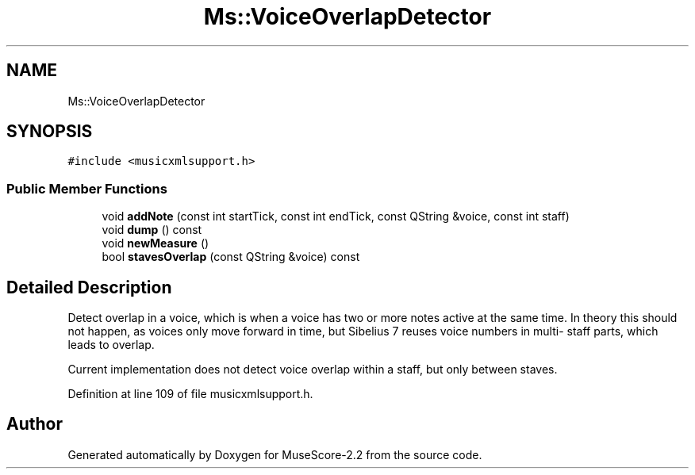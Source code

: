 .TH "Ms::VoiceOverlapDetector" 3 "Mon Jun 5 2017" "MuseScore-2.2" \" -*- nroff -*-
.ad l
.nh
.SH NAME
Ms::VoiceOverlapDetector
.SH SYNOPSIS
.br
.PP
.PP
\fC#include <musicxmlsupport\&.h>\fP
.SS "Public Member Functions"

.in +1c
.ti -1c
.RI "void \fBaddNote\fP (const int startTick, const int endTick, const QString &voice, const int staff)"
.br
.ti -1c
.RI "void \fBdump\fP () const"
.br
.ti -1c
.RI "void \fBnewMeasure\fP ()"
.br
.ti -1c
.RI "bool \fBstavesOverlap\fP (const QString &voice) const"
.br
.in -1c
.SH "Detailed Description"
.PP 
Detect overlap in a voice, which is when a voice has two or more notes active at the same time\&. In theory this should not happen, as voices only move forward in time, but Sibelius 7 reuses voice numbers in multi- staff parts, which leads to overlap\&.
.PP
Current implementation does not detect voice overlap within a staff, but only between staves\&. 
.PP
Definition at line 109 of file musicxmlsupport\&.h\&.

.SH "Author"
.PP 
Generated automatically by Doxygen for MuseScore-2\&.2 from the source code\&.
